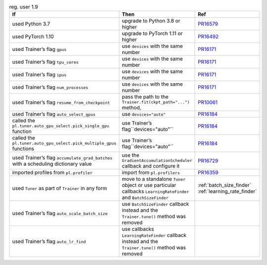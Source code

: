 .. list-table:: reg. user 1.9
   :widths: 40 40 20
   :header-rows: 1

   * - If
     - Then
     - Ref

   * - used Python 3.7
     - upgrade to Python 3.8 or higher
     - `PR16579`_

   * - used PyTorch 1.10
     - upgrade to PyTorch 1.11 or higher
     - `PR16492`_

   * - used Trainer’s flag ``gpus``
     - use ``devices`` with the same number
     - `PR16171`_

   * - used Trainer’s flag ``tpu_cores``
     - use ``devices`` with the same number
     - `PR16171`_

   * - used Trainer’s flag ``ipus``
     - use ``devices`` with the same number
     - `PR16171`_

   * - used Trainer’s flag ``num_processes``
     - use ``devices`` with the same number
     - `PR16171`_

   * - used Trainer’s flag ``resume_from_checkpoint``
     - pass the path to the ``Trainer.fit(ckpt_path="...")`` method,
     - `PR10061`_

   * - used Trainer’s flag ``auto_select_gpus``
     - use ``devices="auto"``
     - `PR16184`_

   * - called the ``pl.tuner.auto_gpu_select.pick_single_gpu`` function
     - use Trainer’s flag``devices="auto"``
     - `PR16184`_

   * - called the ``pl.tuner.auto_gpu_select.pick_multiple_gpus`` functions
     - use Trainer’s flag``devices="auto"``
     - `PR16184`_

   * - used Trainer’s flag  ``accumulate_grad_batches`` with a scheduling dictionary value
     - use the  ``GradientAccumulationScheduler`` callback and configure it
     - `PR16729`_

   * - imported profiles from ``pl.profiler``
     - import from ``pl.profilers``
     - `PR16359`_

   * - used ``Tuner`` as part of ``Trainer`` in any form
     - move to a standalone ``Tuner`` object or use particular callbacks ``LearningRateFinder`` and ``BatchSizeFinder``
     - :ref:`batch_size_finder` :ref:`learning_rate_finder`

   * - used Trainer’s flag ``auto_scale_batch_size``
     - use ``BatchSizeFinder`` callback instead and the ``Trainer.tune()`` method was removed
     -

   * - used Trainer’s flag ``auto_lr_find``
     - use callbacks ``LearningRateFinder`` callback instead and the ``Trainer.tune()`` method was removed
     -

.. _pr16579: https://github.com/Lightning-AI/lightning/pull/16579
.. _pr16492: https://github.com/Lightning-AI/lightning/pull/16492
.. _pr10061: https://github.com/Lightning-AI/lightning/pull/10061
.. _pr16171: https://github.com/Lightning-AI/lightning/pull/16171
.. _pr16184: https://github.com/Lightning-AI/lightning/pull/16184
.. _pr16729: https://github.com/Lightning-AI/lightning/pull/16729
.. _pr16359: https://github.com/Lightning-AI/lightning/pull/16359
